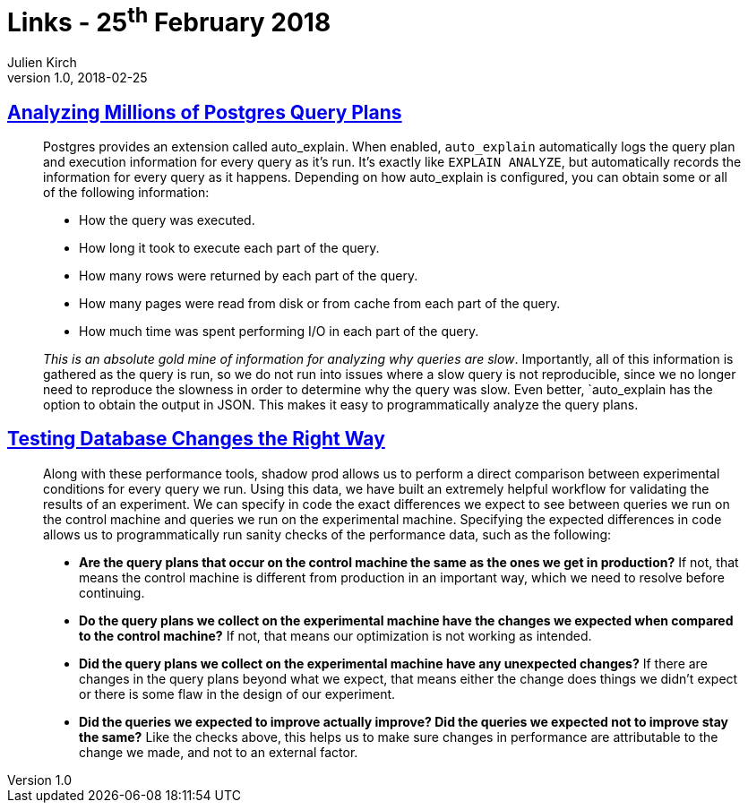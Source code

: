 = Links - 25^th^ February 2018
Julien Kirch
v1.0, 2018-02-25
:article_lang: en

== link:https://heap.engineering/analyzing-performance-millions-sql-queries-one-special-snowflake/[Analyzing Millions of Postgres Query Plans]

[quote]
____
Postgres provides an extension called auto_explain. When enabled, `auto_explain` automatically logs the query plan and execution information for every query as it's run. It's exactly like `EXPLAIN ANALYZE`, but automatically records the information for every query as it happens. Depending on how auto_explain is configured, you can obtain some or all of the following information:

* How the query was executed.
* How long it took to execute each part of the query.
* How many rows were returned by each part of the query.
* How many pages were read from disk or from cache from each part of the query.
* How much time was spent performing I/O in each part of the query.

_This is an absolute gold mine of information for analyzing why queries are slow_. Importantly, all of this information is gathered as the query is run, so we do not run into issues where a slow query is not reproducible, since we no longer need to reproduce the slowness in order to determine why the query was slow. Even better, `auto_explain has the option to obtain the output in JSON. This makes it easy to programmatically analyze the query plans.
____


== link:https://heapanalytics.com/blog/engineering/testing-database-changes-right-way[Testing Database Changes the Right Way]

[quote]
____
Along with these performance tools, shadow prod allows us to perform a direct comparison between experimental conditions for every query we run. Using this data, we have built an extremely helpful workflow for validating the results of an experiment. We can specify in code the exact differences we expect to see between queries we run on the control machine and queries we run on the experimental machine. Specifying the expected differences in code allows us to programmatically run sanity checks of the performance data, such as the following:

* *Are the query plans that occur on the control machine the same as the ones we get in production?* If not, that means the control machine is different from production in an important way, which we need to resolve before continuing.
* *Do the query plans we collect on the experimental machine have the changes we expected when compared to the control machine?* If not, that means our optimization is not working as intended.
* *Did the query plans we collect on the experimental machine have any unexpected changes?* If there are changes in the query plans beyond what we expect, that means either the change does things we didn't expect or there is some flaw in the design of our experiment.
* *Did the queries we expected to improve actually improve? Did the queries we expected not to improve stay the same?* Like the checks above, this helps us to make sure changes in performance are attributable to the change we made, and not to an external factor.
____
